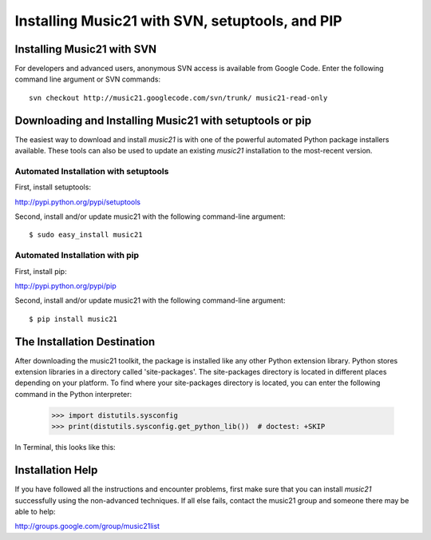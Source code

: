 .. _installAdvanced:


Installing Music21 with SVN, setuptools, and PIP
=====================================================


Installing Music21 with SVN
---------------------------------

For developers and advanced users, anonymous SVN access is available from 
Google Code. Enter the following command line argument or SVN commands::

    svn checkout http://music21.googlecode.com/svn/trunk/ music21-read-only



Downloading and Installing Music21 with setuptools or pip
-----------------------------------------------------------

The easiest way to download and install `music21` is with one of the powerful automated 
Python package installers available. These tools can also be used to update an existing 
`music21` installation to the most-recent version.


Automated Installation with setuptools
~~~~~~~~~~~~~~~~~~~~~~~~~~~~~~~~~~~~~~~

First, install setuptools:

http://pypi.python.org/pypi/setuptools

Second, install and/or update music21 with the following command-line argument: ::

    $ sudo easy_install music21


Automated Installation with pip
~~~~~~~~~~~~~~~~~~~~~~~~~~~~~~~~~~~~~~~

First, install pip:

http://pypi.python.org/pypi/pip

Second, install and/or update music21 with the following command-line argument: ::

    $ pip install music21


The Installation Destination
----------------------------------------------

After downloading the music21 toolkit, the package is installed like any other Python extension library. Python stores extension libraries in a directory called 'site-packages'. The site-packages directory is located in different places depending on your platform. To find where your site-packages directory is located, you can enter the following command in the Python interpreter:

    >>> import distutils.sysconfig
    >>> print(distutils.sysconfig.get_python_lib())  # doctest: +SKIP

In Terminal, this looks like this:

.. image:: images/macScreenSitePackages.*
    :width: 650


Installation Help
-------------------------------

If you have followed all the instructions and encounter problems, first make sure that you can
install `music21` successfully using the non-advanced techniques.  If all else fails, 
contact the music21 group and someone there may be able to help:

http://groups.google.com/group/music21list

